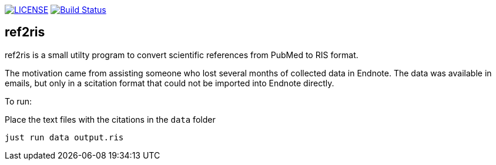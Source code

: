 image:https://img.shields.io/github/license/ursjoss/ref2ris.svg[LICENSE, link=https://github.com/ursjoss/ref2ris/blob/main/LICENSE.adoc]
image:https://github.com/ursjoss/ref2ris/workflows/Build/badge.svg?branch=main[Build Status, link=https://github.com/ursjoss/ref2ris/actions]

== ref2ris

ref2ris is a small utilty program to convert scientific references from PubMed to RIS format.

The motivation came from assisting someone who lost several months of collected data in Endnote.
The data was available in emails, but only in a scitation format that could not be imported into Endnote directly.

To run:

Place the text files with the citations in the `data` folder

[console]
----
just run data output.ris
----
